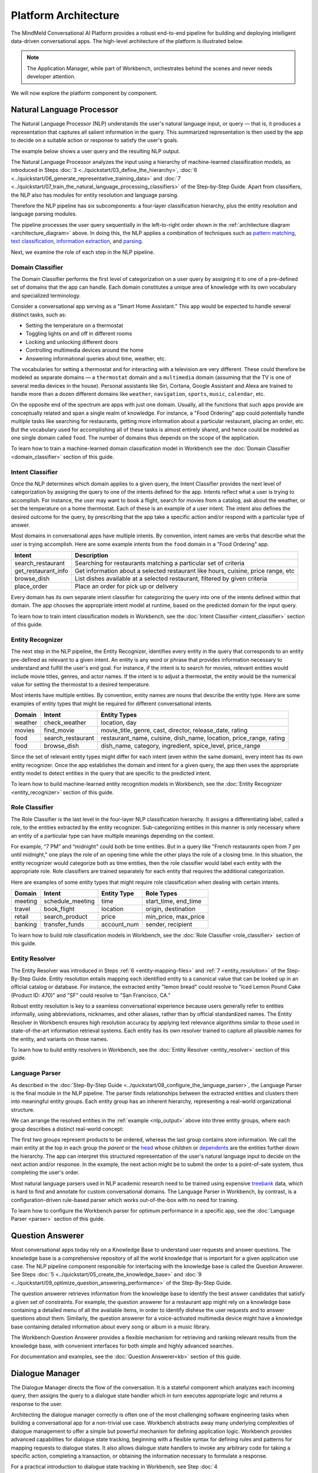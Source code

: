Platform Architecture
=====================

The MindMeld Conversational AI Platform provides a robust end-to-end pipeline for building and deploying intelligent data-driven conversational apps. The high-level architecture of the platform is illustrated below.

.. image:: /images/architecture1.png
    :align: center
    :name: architecture_diagram

.. note::

    The Application Manager, while part of Workbench, orchestrates behind the scenes and never needs developer attention.
..    The Gateway, while part of the platform, is outside of Workbench.

We will now explore the platform component by component.

.. _arch_nlp:

Natural Language Processor
--------------------------

The Natural Language Processor (NLP) understands the user's natural language input, or query — that is, it produces a representation that captures all salient information in the query. This summarized representation is then used by the app to decide on a suitable action or response to satisfy the user's goals.

The example below shows a user query and the resulting NLP output.

.. image:: /images/nlp.png
    :align: center
    :name: nlp_output

The Natural Language Processor analyzes the input using a hierarchy of machine-learned classification models, as introduced in Steps :doc:`3 <../quickstart/03_define_the_hierarchy>`, :doc:`6 <../quickstart/06_generate_representative_training_data>` and :doc:`7 <../quickstart/07_train_the_natural_language_processing_classifiers>` of the Step-by-Step Guide. Apart from classifiers, the NLP also has modules for entity resolution and language parsing.

Therefore the NLP pipeline has six subcomponents: a four-layer classification hierarchy, plus the entity resolution and language parsing modules.

The pipeline processes the user query sequentially in the left-to-right order shown in the :ref:`architecture diagram <architecture_diagram>` above. In doing this, the NLP applies a combination of techniques such as `pattern matching <https://en.wikipedia.org/wiki/Pattern_matching#Pattern_matching_and_strings>`_, `text classification <https://en.wikipedia.org/wiki/Text_classification>`_, `information extraction <https://en.wikipedia.org/wiki/Information_extraction>`_, and `parsing <https://en.wikipedia.org/wiki/Parsing>`_.

Next, we examine the role of each step in the NLP pipeline.

.. _arch_domain_model:

Domain Classifier
~~~~~~~~~~~~~~~~~

The Domain Classifier performs the first level of categorization on a user query by assigning it to one of a pre-defined set of domains that the app can handle. Each domain constitutes a unique area of knowledge with its own vocabulary and specialized terminology.

Consider a conversational app serving as a "Smart Home Assistant." This app would be expected to handle several distinct tasks, such as:

* Setting the temperature on a thermostat
* Toggling lights on and off in different rooms
* Locking and unlocking different doors
* Controlling multimedia devices around the home
* Answering informational queries about time, weather, etc.

The vocabularies for setting a thermostat and for interacting with a television are very different. These could therefore be modeled as separate domains — a ``thermostat`` domain and a ``multimedia`` domain (assuming that the TV is one of several media devices in the house). Personal assistants like Siri, Cortana, Google Assistant and Alexa are trained to handle more than a dozen different domains like ``weather``, ``navigation``, ``sports``, ``music``, ``calendar``, etc.

On the opposite end of the spectrum are apps with just one domain. Usually, all the functions that such apps provide are conceptually related and span a single realm of knowledge. For instance, a "Food Ordering" app could potentially handle multiple tasks like searching for restaurants, getting more information about a particular restaurant, placing an order, etc. But the vocabulary used for accomplishing all of these tasks is almost entirely shared, and hence could be modeled as one single domain called ``food``. The number of domains thus depends on the scope of the application.

To learn how to train a machine-learned domain classification model in Workbench see the :doc:`Domain Classifier <domain_classifier>` section of this guide.


.. _arch_intent_model:

Intent Classifier
~~~~~~~~~~~~~~~~~

Once the NLP determines which domain applies to a given query, the Intent Classifier provides the next level of categorization by assigning the query to one of the intents defined for the app. Intents reflect what a user is trying to accomplish. For instance, the user may want to book a flight, search for movies from a catalog, ask about the weather, or set the temperature on a home thermostat. Each of these is an example of a user intent. The intent also defines the desired outcome for the query, by prescribing that the app take a specific action and/or respond with a particular type of answer.

Most domains in conversational apps have multiple intents. By convention, intent names are verbs that describe what the user is trying accomplish. Here are some example intents from the ``food`` domain in a "Food Ordering" app.

+---------------------+-------------------------------------------------------------------------------------------+
| Intent              | Description                                                                               |
+=====================+===========================================================================================+
| search_restaurant   | Searching for restaurants matching a particular set of criteria                           |
+---------------------+-------------------------------------------------------------------------------------------+
| get_restaurant_info | Get information about a selected restaurant like hours, cuisine, price range, etc         |
+---------------------+-------------------------------------------------------------------------------------------+
| browse_dish         | List dishes available at a selected restaurant, filtered by given criteria                |
+---------------------+-------------------------------------------------------------------------------------------+
| place_order         | Place an order for pick up or delivery                                                    |
+---------------------+-------------------------------------------------------------------------------------------+

Every domain has its own separate intent classifier for categorizing the query into one of the intents defined within that domain. The app chooses the appropriate intent model at runtime, based on the predicted domain for the input query.

To learn how to train intent classification models in Workbench, see the :doc:`Intent Classifier <intent_classifier>` section of this guide.

.. _arch_entity_model:

Entity Recognizer
~~~~~~~~~~~~~~~~~

The next step in the NLP pipeline, the Entity Recognizer, identifies every entity in the query that corresponds to an entity pre-defined as relevant to a given intent. An entity is any word or phrase that provides information necessary to understand and fulfill the user's end goal. For instance, if the intent is to search for movies, relevant entities would include movie titles, genres, and actor names. If the intent is to adjust a thermostat, the entity would be the numerical value for setting the thermostat to a desired temperature.

Most intents have multiple entities. By convention, entity names are nouns that describe the entity type. Here are some examples of entity types that might be required for different conversational intents.

+---------+-------------------+-----------------------------------------------------------------------+
| Domain  | Intent            | Entity Types                                                          |
+=========+===================+=======================================================================+
| weather | check_weather     | location, day                                                         |
+---------+-------------------+-----------------------------------------------------------------------+
| movies  | find_movie        | movie_title, genre, cast, director, release_date, rating              |
+---------+-------------------+-----------------------------------------------------------------------+
| food    | search_restaurant | restaurant_name, cuisine, dish_name, location, price_range, rating    |
+---------+-------------------+-----------------------------------------------------------------------+
| food    | browse_dish       | dish_name, category, ingredient, spice_level, price_range             |
+---------+-------------------+-----------------------------------------------------------------------+

Since the set of relevant entity types might differ for each intent (even within the same domain), every intent has its own entity recognizer. Once the app establishes the domain and intent for a given query, the app then uses the appropriate entity model to detect entities in the query that are specific to the predicted intent.

To learn how to build machine-learned entity recognition models in Workbench, see the :doc:`Entity Recognizer <entity_recognizer>` section of this guide.

.. _arch_role_model:

Role Classifier
~~~~~~~~~~~~~~~

The Role Classifier is the last level in the four-layer NLP classification hierarchy. It assigns a differentiating label, called a role, to the entities extracted by the entity recognizer. Sub-categorizing entities in this manner is only necessary where an entity of a particular type can have multiple meanings depending on the context.

For example, “7 PM” and “midnight” could both be time entities. But in a query like "French restaurants open from 7 pm until midnight," one plays the role of an opening time while the other plays the role of a closing time. In this situation, the entity recognizer would categorize both as time entities, then the role classifier would label each entity with the appropriate role. Role classifiers are trained separately for each entity that requires the additional categorization.

Here are examples of some entity types that might require role classification when dealing with certain intents.

+---------+------------------+-------------+----------------------+
| Domain  | Intent           | Entity Type | Role Types           |
+=========+==================+=============+======================+
| meeting | schedule_meeting | time        | start_time, end_time |
+---------+------------------+-------------+----------------------+
| travel  | book_flight      | location    | origin, destination  |
+---------+------------------+-------------+----------------------+
| retail  | search_product   | price       | min_price, max_price |
+---------+------------------+-------------+----------------------+
| banking | transfer_funds   | account_num | sender, recipient    |
+---------+------------------+-------------+----------------------+

To learn how to build role classification models in Workbench, see the :doc:`Role Classifier <role_classifier>` section of this guide.

.. _arch_resolver:

Entity Resolver
~~~~~~~~~~~~~~~

The Entity Resolver was introduced in Steps :ref:`6 <entity-mapping-files>` and :ref:`7 <entity_resolution>` of the Step-By-Step Guide. Entity resolution entails mapping each identified entity to a canonical value that can be looked up in an official catalog or database. For instance, the extracted entity "lemon bread" could resolve to "Iced Lemon Pound Cake (Product ID: 470)" and "SF" could resolve to "San Francisco, CA."

Robust entity resolution is key to a seamless conversational experience because users generally refer to entities informally, using abbreviations, nicknames, and other aliases, rather than by official standardized names. The Entity Resolver in Workbench ensures high resolution accuracy by applying text relevance algorithms similar to those used in state-of-the-art information retrieval systems. Each entity has its own resolver trained to capture all plausible names for the entity, and variants on those names.

To learn how to build entity resolvers in Workbench, see the :doc:`Entity Resolver <entity_resolver>` section of this guide.


.. _arch_parser:

Language Parser
~~~~~~~~~~~~~~~

As described in the :doc:`Step-By-Step Guide <../quickstart/08_configure_the_language_parser>`, the Language Parser is the final module in the NLP pipeline. The parser finds relationships between the extracted entities and clusters them into meaningful entity groups. Each entity group has an inherent hierarchy, representing a real-world organizational structure.

We can arrange the resolved entities in the :ref:`example <nlp_output>` above into three entity groups, where each group describes a distinct real-world concept:

.. image:: /images/entity_groups.png
    :align: center

The first two groups represent products to be ordered, whereas the last group contains store information. We call the main entity at the top in each group the *parent* or the `head <https://en.wikipedia.org/wiki/Head_(linguistics)>`_ whose *children* or `dependents <https://en.wikipedia.org/wiki/Dependent_(grammar)>`_ are the entities further down the hierarchy. The app can interpret this structured representation of the user's natural language input to decide on the next action and/or response. In the example, the next action might be to submit the order to a point-of-sale system, thus completing the user's order.

Most natural language parsers used in NLP academic research need to be trained using expensive `treebank <https://en.wikipedia.org/wiki/Treebank>`_ data, which is hard to find and annotate for custom conversational domains. The Language Parser in Workbench, by contrast, is a configuration-driven rule-based parser which works out-of-the-box with no need for training.

To learn how to configure the Workbench parser for optimum performance in a specific app, see the :doc:`Language Parser <parser>` section of this guide.

.. _arch_qa:

Question Answerer
-----------------

Most conversational apps today rely on a Knowledge Base to understand user requests and answer questions. The knowledge base is a comprehensive repository of all the world knowledge that is important for a given application use case. The NLP pipeline component responsible for interfacing with the knowledge base is called the Question Answerer. See Steps :doc:`5 <../quickstart/05_create_the_knowledge_base>` and :doc:`9 <../quickstart/09_optimize_question_answering_performance>` of the Step-By-Step Guide.

The question answerer retrieves information from the knowledge base to identify the best answer candidates that satisfy a given set of constraints. For example, the question answerer for a restaurant app might rely on a knowledge base containing a detailed menu of all the available items, in order to identify dishese the user requests and to answer questions about them. Similarly, the question answerer for a voice-activated multimedia device might have a knowledge base containing detailed information about every song or album in a music library.

The Workbench Question Answerer provides a flexible mechanism for retrieving and ranking relevant results from the knowledge base, with convenient interfaces for both simple and highly advanced searches.

For documentation and examples, see the :doc:`Question Answerer<kb>` section of this guide.


.. _arch_dm:

Dialogue Manager
----------------

The Dialogue Manager directs the flow of the conversation. It is a stateful component which analyzes each incoming query, then assigns the query to a dialogue state handler which in turn executes appropriate logic and returns a response to the user.

Architecting the dialogue manager correctly is often one of the most challenging software engineering tasks when building a conversational app for a non-trivial use case. Workbench abstracts away many underlying complexities of dialogue management to offer a simple but powerful mechanism for defining application logic. Workbench provides advanced capabilities for dialogue state tracking, beginning with a flexible syntax for defining rules and patterns for mapping requests to dialogue states. It also allows dialogue state handlers to invoke any arbitrary code for taking a specific action, completing a transaction, or obtaining the information necessary to formulate a response.

For a practical introduction to dialogue state tracking in Workbench, see Step :doc:`4 <../quickstart/04_define_the_dialogue_handlers>` of the Step-By-Step guide. The :doc:`Dialogue Manager <dm>` section of this guide provides further examples.

.. .. _arch_gateway:

.. Gateway
.. -------

.. The Gateway processes requests as they come in through Cisco Spark or other endpoints, while persisting user state. It can identify a user, load the user's context, and convert requests into a format that Workbench-trained components can consume. After requests are processed, the gateway converts the responses to the appropriate client format and sends them back through the endpoint. The gateway communicates with Workbench components with the aid of the Application Manager, as described below.

.. Supported endpoints include messaging platforms like Cisco Spark and Facebook Messenger, intelligent assistants like Google Assistant or Amazon Alexa, and custom endpoints on the web, in mobile apps, or on custom hardware.


.. _arch_app_manager:

Application Manager
-------------------

As the core orchestrator of the MindMeld platform, the Application Manager:

	- Receives the client request from a supported endpoint
	- Processes the request by passing it through all the Workbench-trained components of the MindMeld platform
	- Returns the final response to the endpoint once processing is complete

The application manager works behind the scenes, hidden from the Workbench developer.

That concludes our quick tour of the MindMeld Conversational AI platform. The rest of this guide consists of hands-on tutorials focusing on using Workbench to build data-driven conversational apps that run on the MindMeld platform.
